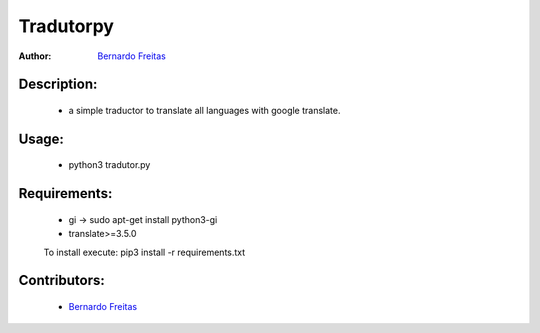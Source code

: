 ==========
Tradutorpy
==========

:Author: `Bernardo Freitas <//github.com/bernardofreitas>`_

Description:
============

    - a simple traductor to translate all languages with google translate.

Usage:
======

    - python3 tradutor.py

Requirements:
=============

    - gi -> sudo apt-get install python3-gi
    - translate>=3.5.0
    To install execute: pip3 install -r requirements.txt

Contributors:
=============

    - `Bernardo Freitas <//github.com/bernardofreitas>`_
